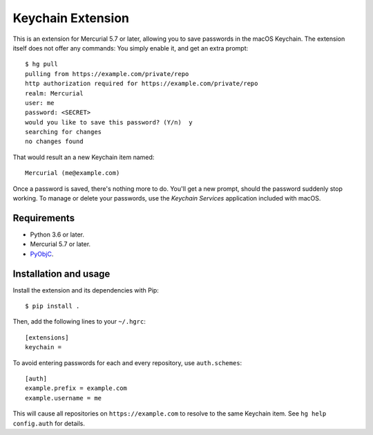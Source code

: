 ==================
Keychain Extension
==================

This is an extension for Mercurial 5.7 or later, allowing you to save
passwords in the macOS Keychain. The extension itself does not offer
any commands: You simply enable it, and get an extra prompt::

  $ hg pull
  pulling from https://example.com/private/repo
  http authorization required for https://example.com/private/repo
  realm: Mercurial
  user: me
  password: <SECRET>
  would you like to save this password? (Y/n)  y
  searching for changes
  no changes found

That would result an a new Keychain item named::

  Mercurial (me@example.com)

Once a password is saved, there's nothing more to do. You'll get a new
prompt, should the password suddenly stop working. To manage or delete
your passwords, use the *Keychain Services* application included with
macOS.

Requirements
------------

* Python 3.6 or later.
* Mercurial 5.7 or later.
* `PyObjC <https://pyobjc.readthedocs.io/>`_.


Installation and usage
----------------------

Install the extension and its dependencies with Pip::

  $ pip install .

Then, add the following lines to your ``~/.hgrc``::

  [extensions]
  keychain =

To avoid entering passwords for each and every repository, use
``auth.schemes``::

  [auth]
  example.prefix = example.com
  example.username = me

This will cause all repositories on ``https://example.com`` to resolve
to the same Keychain item. See ``hg help config.auth`` for details.
